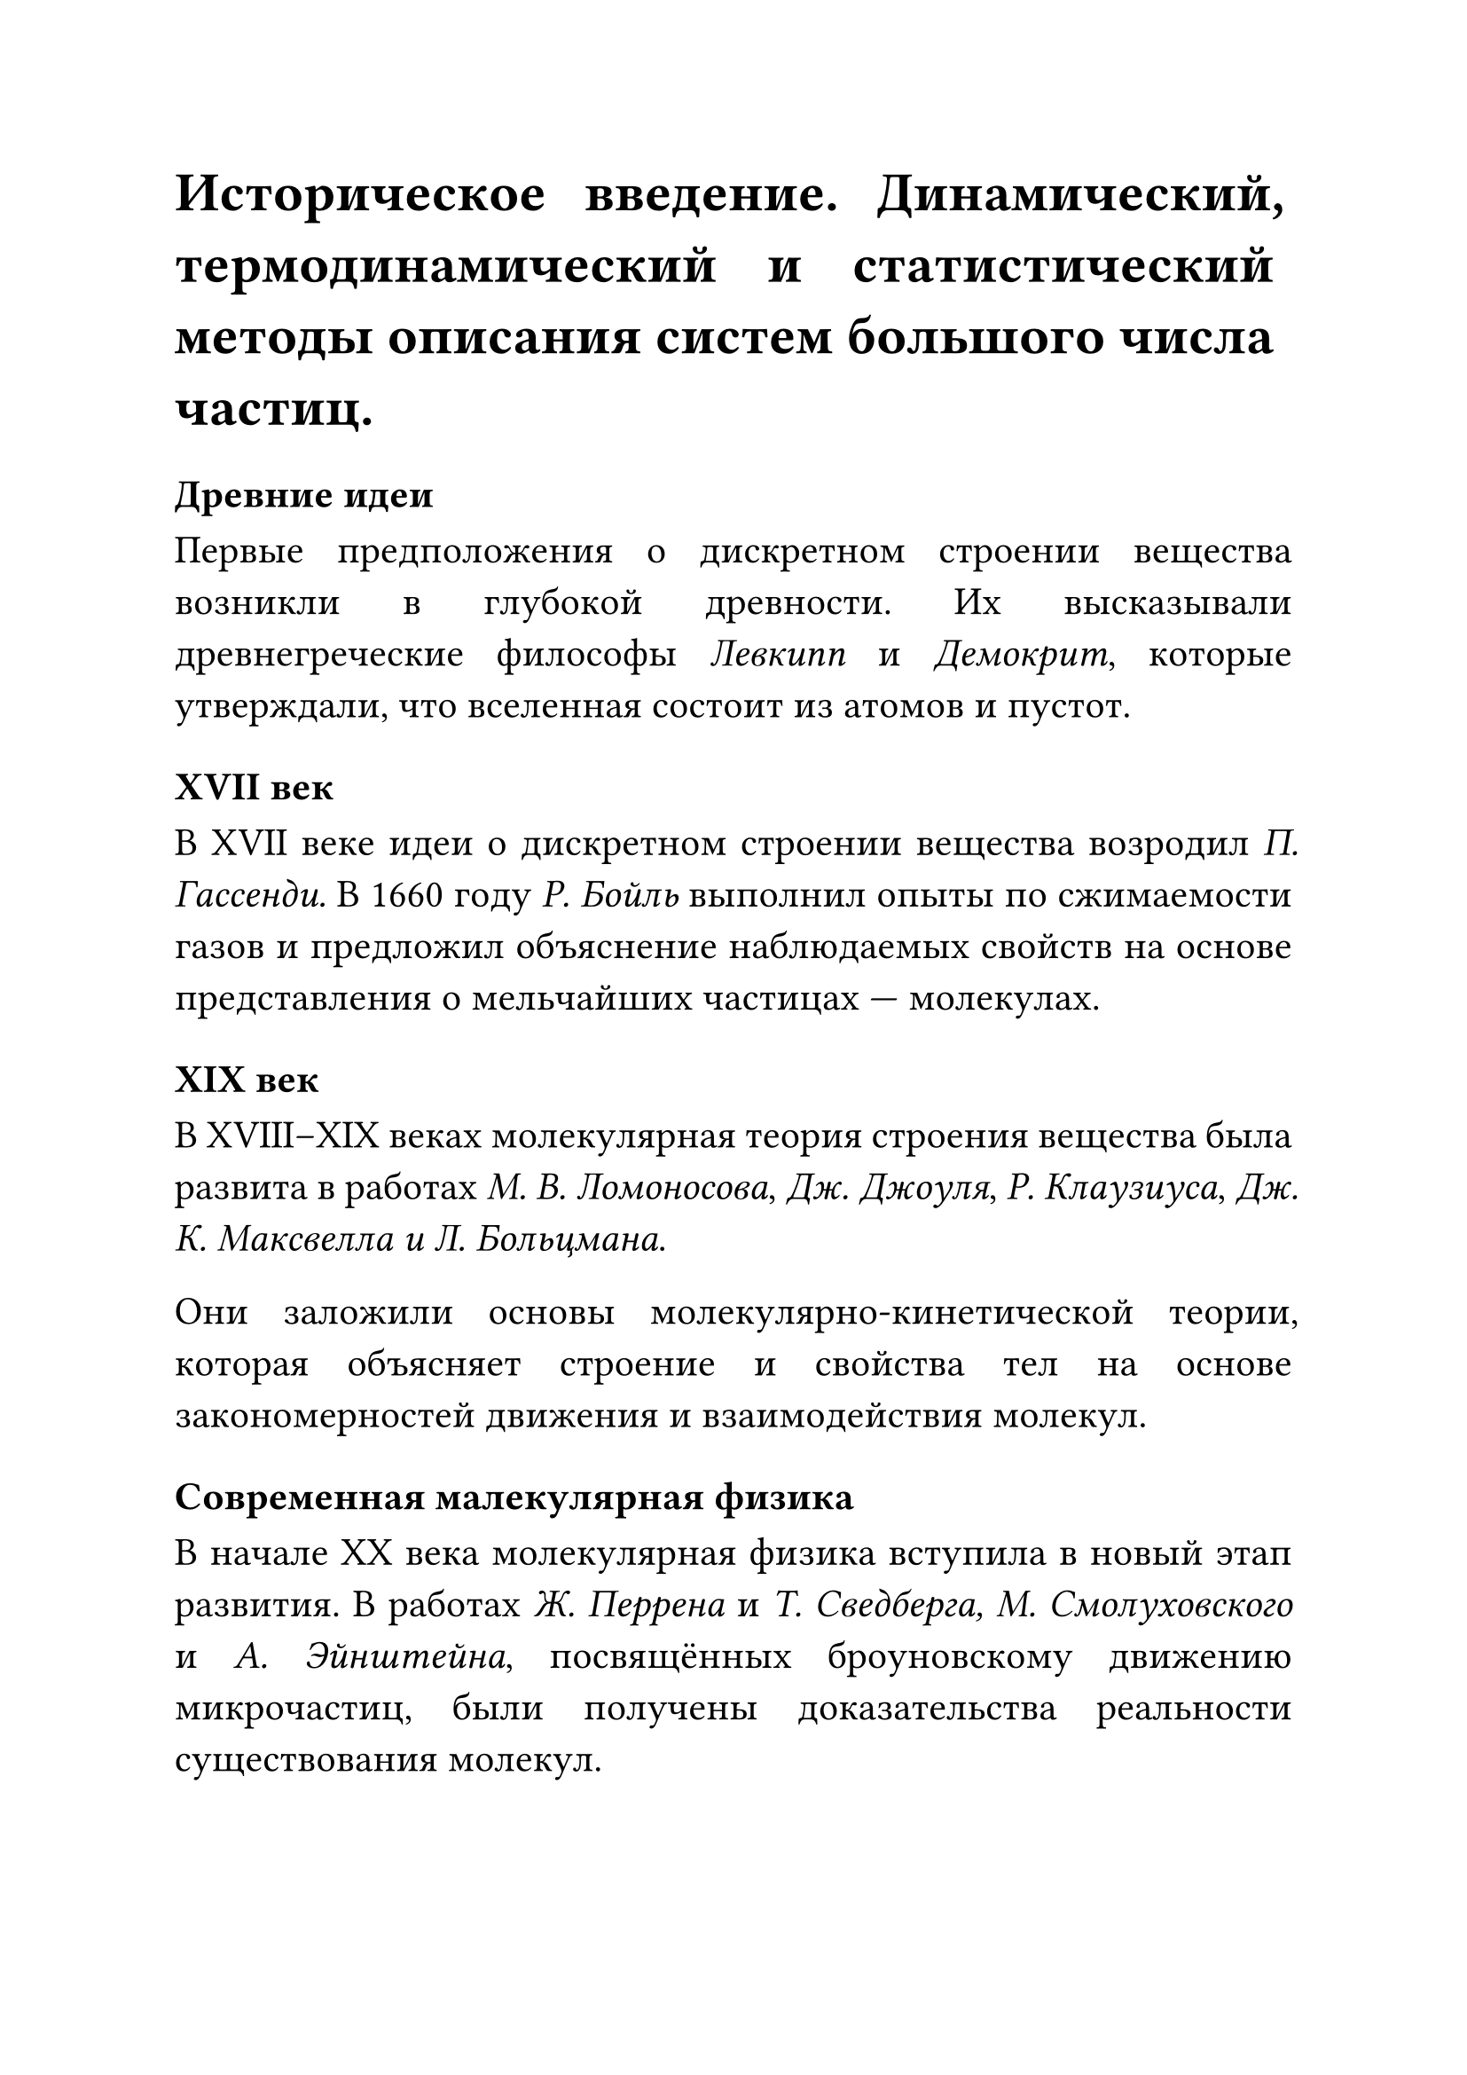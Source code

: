 #set text(size: 16pt)
#set par(justify: true)
#let vecl(body) = $arrow(bbox(#body))$
#let d(x: $$) = $d #x$
// #1
= Историческое введение. Динамический, термодинамический и статистический методы описания систем большого числа частиц. 

=== Древние идеи
Первые предположения о дискретном строении вещества возникли в глубокой древности. Их высказывали древнегреческие философы _Левкипп_ и _Демокрит_, которые утверждали, что вселенная состоит из атомов и пустот. 

=== XVII век
В XVII веке идеи о дискретном строении вещества возродил _П. Гассенди._ В 1660 году _Р. Бойль_ выполнил опыты по сжимаемости газов и предложил объяснение наблюдаемых свойств на основе представления о мельчайших частицах — молекулах. 

=== XIX век
В XVIII–XIX веках молекулярная теория строения вещества была развита в работах _М. В. Ломоносова_, _Дж. Джоуля_, _Р. Клаузиуса_, _Дж. К. Максвелла и Л. Больцмана_. 

Они заложили основы молекулярно-кинетической теории, которая объясняет строение и свойства тел на основе закономерностей движения и взаимодействия молекул. 

=== Современная малекулярная физика
В начале XX века молекулярная физика вступила в новый этап развития. В работах _Ж. Перрена_ и _Т. Сведберга, М. Смолуховского_ и _А. Эйнштейна_, посвящённых броуновскому движению микрочастиц, были получены доказательства реальности существования молекул. 

== Статистический метод описания систем частиц
Статистический метод описания систем с большим числом частиц — это фундаментальный подход, который позволяет предсказывать макроскопические свойства вещества (давление $P$, температуру $T$, объем $V$, теплоемкость, энтропию и т.д.) на основе микроскопического строения (свойств атомов, молекул) и законов их движения, не отслеживая каждую частицу в отдельности.

//
// Части статического метода
//
=== Концепции метода
Фазовое пространство (Γ-пространство) - это воображаемое многомерное пространство, по осям которого откладываются все обобщенные координаты 
$(q_1, q_2, dots, q_3N)$ 
и все обобщенные импульсы 
$(p_1, p_2, dots, p_3N)$ 
всех $N$ частиц системы. Каждая точка в этом $6N$-мерном пространстве (микроточка) полностью описывает микросостояние всей системы в данный момент.

*Микросостояние* Полное описание системы в данный момент времени через координаты и импульсы всех ее частиц. Соответствует одной точке в фазовом пространстве.

*Макросостояние* Описание системы через небольшое число макроскопических параметров $E, V, N, P, T...$ 

Одному макросостоянию соответствует огромное число $Omega$ микросостояний, совместимых с заданными $E, V, N$.

*Статистический ансамбль* - это мысленная совокупность огромного числа идентичных копий данной физической системы, находящихся в одинаковых макроскопических условиях (одинаковые $E, V, N$ или $T, V, N$ и т.д.), но, возможно, в разных микросостояниях. Ансамбль представляет все возможные способы, которыми система может реализовать свое макросостояние.

Статический метод использует функции распределения.
Например использует среднюю квадратическую скорость распрееления молекул:

$ V_("mid")^2 = 1/N dot sum_(i = 1)^N $

Или импульсные характеристики определяющиеся как

$ p = n/3 m V_"mid"^2, n := (d N)/(d arrow(v)) $

Основной постулат (Эргодическая гипотеза - в упрощенной форме): 

=== Эргодическая гипотеза

Среднее по времени от некоторой величины для одной системы, наблюдаемой в течение достаточно длительного периода, равно среднему значению этой же величины по всем микросостояниям соответствующего статистического ансамбля в данный момент времени. Это позволяет заменить невероятно сложное усреднение по времени на статистическое усреднение по ансамблю.

//
// Разрешения метода
//
=== Статический Метод позволяет рассчитывать
 - Уравнение состояния $P, V, T$ (например, вывод уравнения Клапейрона-Менделеева для идеального газа, уравнений Ван-дер-Ваальса для реального газа).

 - Теплоемкость - $C_v, C_p$ для газов, твердых тел (модель Эйнштейна, Дебая).

 - Распределение частиц по энергиям, скоростям, координатам.

 - Термодинамические потенциалы, Внутреннюю энергию $U$, энтропия $S$, свободная энергия $F$, Гиббса $G$.

 - Условия фазовых переходов и свойства фаз.

 - Явления переноса (в рамках неравновесной статистики): коэффициенты вязкости, теплопроводности, диффузии.

== Динамический метод описания систем большого числа частиц

Вместо статистического усреднения по ансамблю состояний, динамический метод прямо решает уравнения движения (как правило, классические уравнения Ньютона) для каждой частицы в системе (атома, молекулы) на протяжении определенного интервала времени. 

_Цель метода — это получение траектории всех частиц и, анализируя их, вычисление интересующих свойств системы._

=== Детали работы динамического метода
 1. Задание начальных условий
 2. Разрешение дифференциальных уравнений движения
 3. Управление темпиратурой и давлением 
 4. Прогон системы
//
// Динамический метод
// Этап 1
//
Задание начальных условий:
 - Установка системы отсчета в трехмерном пространстве. (Устанавливаются начальные координаты $(x_0; y_0; z_0)$)
 - Устанавка направлений. (Устанавливаются направления скорости или импульса исследуемого тела: $arrow(v) = {x, y, z}$ или $arrow(p) = m arrow(v)$)
//
// Динамический метод
// Этап 2
//
Решение дифференциальных уравнений:
 - Для каждой частицы $i$ с массой $m_i$ решается уравнение Ньютона: 
 $ F_i = m_i a_i = m_i dot (d^2r_i)/(d t^2) $.

 - Сила $F_i$ вычисляется как сумма сил от всех других частиц $j$ в системе: 
 
 
$ F_i = -S_j (gradient(V(r_"i,j"))) $
 
 Градиент потенциала $gradient(V(r_("i,j")))$ дает силу, действующую на $i$ от $j$. 
 
 - Алгоритмы интегрирования решают дифференциальные уравнения движения численно, с дискретным шагом по времени Δt (фемтосекунды, $10^(-15)$ с).


